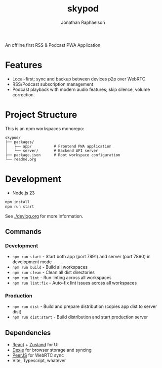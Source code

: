 #+TITLE: skypod
#+AUTHOR: Jonathan Raphaelson
#+EMAIL: jon@accidental.cc

An offline first RSS & Podcast PWA Application

* Features

- Local-first; sync and backup between devices p2p over WebRTC
- RSS/Podcast subscription management
- Podcast playback with modern audio features; skip silence, volume correction.

* Project Structure

This is an npm workspaces monorepo:

#+BEGIN_SRC
skypod/
├── packages/
│   ├── app/          # Frontend PWA application
│   └── server/       # Backend API server
├── package.json      # Root workspace configuration
└── readme.org
#+END_SRC

* Development

- Node.js 23

#+BEGIN_SRC bash
npm install
npm run start
#+END_SRC

See [[./devlog.org]] for more information.

** Commands

*** Development
- =npm run start= - Start both app (port 7891) and server (port 7890) in development mode
- =npm run build= - Build all workspaces
- =npm run clean= - Clean all dist directories
- =npm run lint= - Run linting across all workspaces
- =npm run lint:fix= - Auto-fix lint issues across all workspaces

*** Production
- =npm run dist= - Build and prepare distribution (copies app dist to server dist)
- =npm run dist:start= - Build distribution and start production server

** Dependencies

- [[https://react.dev][React]] + [[https://zustand.docs.pmnd.rs][Zustand]] for UI
- [[https://dexie.org/][Dexie]] for browser storage and syncing
- [[https://peerjs.com/][PeerJS]] for WebRTC sync
- Vite, Typescript, whatever
